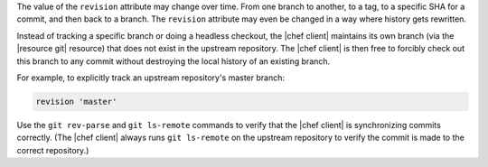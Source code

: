 .. The contents of this file are included in multiple topics.
.. This file should not be changed in a way that hinders its ability to appear in multiple documentation sets.

The value of the ``revision`` attribute may change over time. From one branch to another, to a tag, to a specific SHA for a commit, and then back to a branch. The ``revision`` attribute may even be changed in a way where history gets rewritten. 

Instead of tracking a specific branch or doing a headless checkout, the |chef client| maintains its own branch (via the |resource git| resource) that does not exist in the upstream repository. The |chef client| is then free to forcibly check out this branch to any commit without destroying the local history of an existing branch. 

For example, to explicitly track an upstream repository's master branch:

.. code-block:: ruby

   revision 'master'

Use the ``git rev-parse`` and ``git ls-remote`` commands to verify that the |chef client| is synchronizing commits correctly. (The |chef client| always runs ``git ls-remote`` on the upstream repository to verify the commit is made to the correct repository.)
